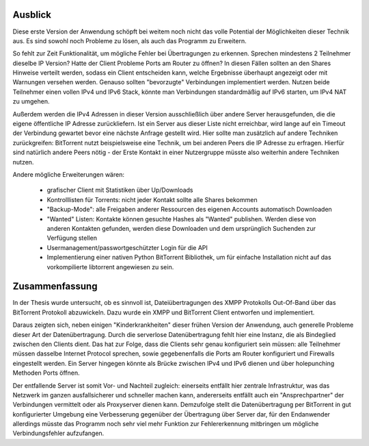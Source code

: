 
.. _ausblick:
Ausblick
~~~~~~~~

Diese erste Version der Anwendung schöpft bei weitem noch nicht das volle Potential der Möglichkeiten dieser Technik aus.
Es sind sowohl noch Probleme zu lösen, als auch das Programm zu Erweitern.

So fehlt zur Zeit Funktionalität, um mögliche Fehler bei Übertragungen zu erkennen. Sprechen mindestens 2 Teilnehmer dieselbe IP Version? Hatte der Client Probleme Ports am Router zu öffnen? In diesen Fällen sollten an den Shares Hinweise verteilt werden, sodass ein Client entscheiden kann, welche Ergebnisse überhaupt angezeigt oder mit Warnungen versehen werden. Genauso sollten "bevorzugte" Verbindungen implementiert werden. Nutzen beide Teilnehmer einen vollen IPv4 und IPv6 Stack, könnte man Verbindungen standardmäßig auf IPv6 starten, um IPv4 NAT zu umgehen.

Außerdem werden die IPv4 Adressen in dieser Version ausschließlich über andere Server herausgefunden, die die eigene öffentliche IP Adresse zurückliefern. Ist ein Server aus dieser Liste nicht erreichbar, wird lange auf ein Timeout der Verbindung gewartet bevor eine nächste Anfrage gestellt wird. Hier sollte man zusätzlich auf andere Techniken zurückgreifen: BitTorrent nutzt beispielsweise eine Technik, um bei anderen Peers die IP Adresse zu erfragen. Hierfür sind natürlich andere Peers nötig - der Erste Kontakt in einer Nutzergruppe müsste also weiterhin andere Techniken nutzen.

Andere mögliche Erweiterungen wären:

 - grafischer Client mit Statistiken über Up/Downloads
 - Kontrolllisten für Torrents: nicht jeder Kontakt sollte alle Shares bekommen
 - "Backup-Mode": alle Freigaben anderer Ressourcen des eigenen Accounts automatisch Downloaden
 - "Wanted" Listen: Kontakte können gesuchte Hashes als "Wanted" publishen. Werden diese von anderen Kontakten gefunden, werden diese Downloaden und dem ursprünglich Suchenden zur Verfügung stellen
 - Usermanagement/passwortgeschützter Login für die API
 - Implementierung einer nativen Python BitTorrent Bibliothek, um für einfache Installation nicht auf das vorkompilierte libtorrent angewiesen zu sein.


.. _zusammenfassung:
Zusammenfassung
~~~~~~~~~~~~~~~

In der Thesis wurde untersucht, ob es sinnvoll ist, Dateiübertragungen des XMPP Protokolls Out-Of-Band über das BitTorrent Protokoll abzuwickeln.
Dazu wurde ein XMPP und BitTorrent Client entworfen und implementiert.

Daraus zeigten sich, neben einigen "Kinderkrankheiten" dieser frühen Version der Anwendung, auch generelle Probleme dieser Art der Datenübertragung.
Durch die serverlose Datenübertragung fehlt hier eine Instanz, die als Bindeglied zwischen den Clients dient. Das hat zur Folge, dass die Clients sehr genau konfiguriert sein müssen: alle Teilnehmer müssen dasselbe Internet Protocol sprechen, sowie gegebenenfalls die Ports am Router konfiguriert und Firewalls eingestellt werden.
Ein Server hingegen könnte als Brücke zwischen IPv4 und IPv6 dienen und über holepunching Methoden Ports öffnen.

Der entfallende Server ist somit Vor- und Nachteil zugleich: einerseits entfällt hier zentrale Infrastruktur, was das Netzwerk im ganzen ausfallsicherer und schneller machen kann, andererseits entfällt auch ein "Ansprechpartner" der Verbindungen vermittelt oder als Proxyserver dienen kann.
Demzufolge stellt die Datenübertragung per BitTorrent in gut konfigurierter Umgebung eine Verbesserung gegenüber der Übertragung über Server dar, für den Endanwender allerdings müsste das Programm noch sehr viel mehr Funktion zur Fehlererkennung mitbringen um mögliche Verbindungsfehler aufzufangen.
